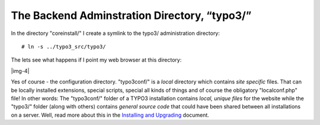 ﻿.. include:: Images.txt

.. ==================================================
.. FOR YOUR INFORMATION
.. --------------------------------------------------
.. -*- coding: utf-8 -*- with BOM.

.. ==================================================
.. DEFINE SOME TEXTROLES
.. --------------------------------------------------
.. role::   underline
.. role::   typoscript(code)
.. role::   ts(typoscript)
   :class:  typoscript
.. role::   php(code)


The Backend Adminstration Directory, “typo3/”
^^^^^^^^^^^^^^^^^^^^^^^^^^^^^^^^^^^^^^^^^^^^^

In the directory "coreinstall/" I create a symlink to the typo3/
administration directory:

::

   # ln -s ../typo3_src/typo3/

The lets see what happens if I point my web browser at this directory:

|img-4|

Yes of course - the configuration directory. "typo3conf/" is a
*local* directory which contains  *site specific* files. That can be
locally installed extensions, special scripts, special all kinds of
things and of course the obligatory "localconf.php" file! In other
words: The "typo3conf/" folder of a TYPO3 installation contains
*local, unique files* for the website while the "typo3/" folder (along
with others) contains  *general source code* that could have been
shared between all installations on a server. Well, read more about
this in the `Installing and Upgrading <../Sites/typo3/doc_inst_upgr/do
c/manual.sxw#Verbose%20Install%7Coutline>`_ document.

